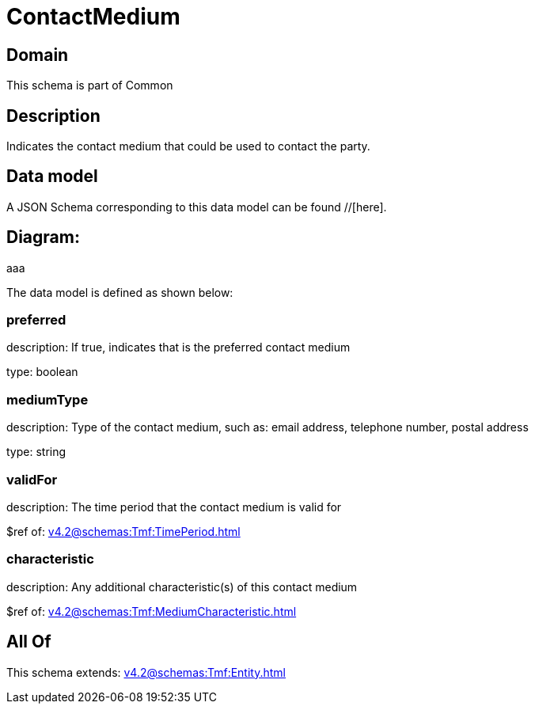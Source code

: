 = ContactMedium

[#domain]
== Domain

This schema is part of Common

[#description]
== Description
Indicates the contact medium that could be used to contact the party.


[#data_model]
== Data model

A JSON Schema corresponding to this data model can be found //[here].

== Diagram:
aaa

The data model is defined as shown below:


=== preferred
description: If true, indicates that is the preferred contact medium

type: boolean


=== mediumType
description: Type of the contact medium, such as: email address, telephone number, postal address

type: string


=== validFor
description: The time period that the contact medium is valid for

$ref of: xref:v4.2@schemas:Tmf:TimePeriod.adoc[]


=== characteristic
description: Any additional characteristic(s) of this contact medium

$ref of: xref:v4.2@schemas:Tmf:MediumCharacteristic.adoc[]


[#all_of]
== All Of

This schema extends: xref:v4.2@schemas:Tmf:Entity.adoc[]
